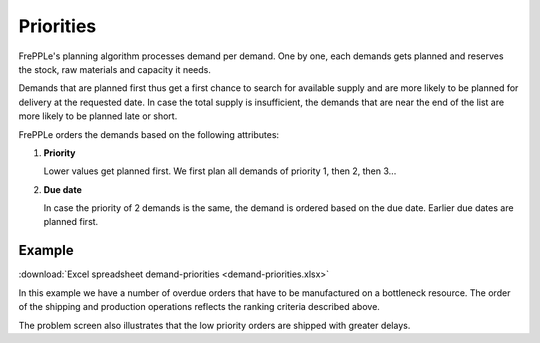 ==========
Priorities
==========

FrePPLe's planning algorithm processes demand per demand. One by one, each demands gets planned and reserves the stock, raw materials and capacity it needs.

Demands that are planned first thus get a first chance to search for available supply and are more likely to be planned for delivery at the requested date. In case the total supply is insufficient, the demands that are near the end of the list are more likely to be planned late or short.

FrePPLe orders the demands based on the following attributes:

1. **Priority**

   Lower values get planned first. We first plan all demands of priority 1, then 2, then 3...
   
2. **Due date**

   In case the priority of 2 demands is the same, the demand is ordered based on the due date. Earlier due dates are planned first.

*******
Example
*******

:download:`Excel spreadsheet demand-priorities <demand-priorities.xlsx>`

In this example we have a number of overdue orders that have to be manufactured on a bottleneck resource.
The order of the shipping and production operations reflects the ranking criteria described above.

The problem screen also illustrates that the low priority orders are shipped with greater delays.